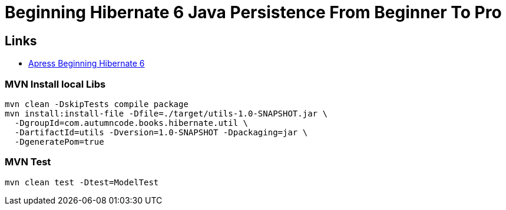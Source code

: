 = Beginning Hibernate 6 Java Persistence From Beginner To Pro

== Links

- https://github.com/Apress/beginning-hibernate-6[Apress Beginning Hibernate 6]


=== MVN Install local Libs
[source, bash]
----
mvn clean -DskipTests compile package
mvn install:install-file -Dfile=./target/utils-1.0-SNAPSHOT.jar \
  -DgroupId=com.autumncode.books.hibernate.util \
  -DartifactId=utils -Dversion=1.0-SNAPSHOT -Dpackaging=jar \
  -DgeneratePom=true
----

=== MVN Test
[source, bash]
----
mvn clean test -Dtest=ModelTest
----